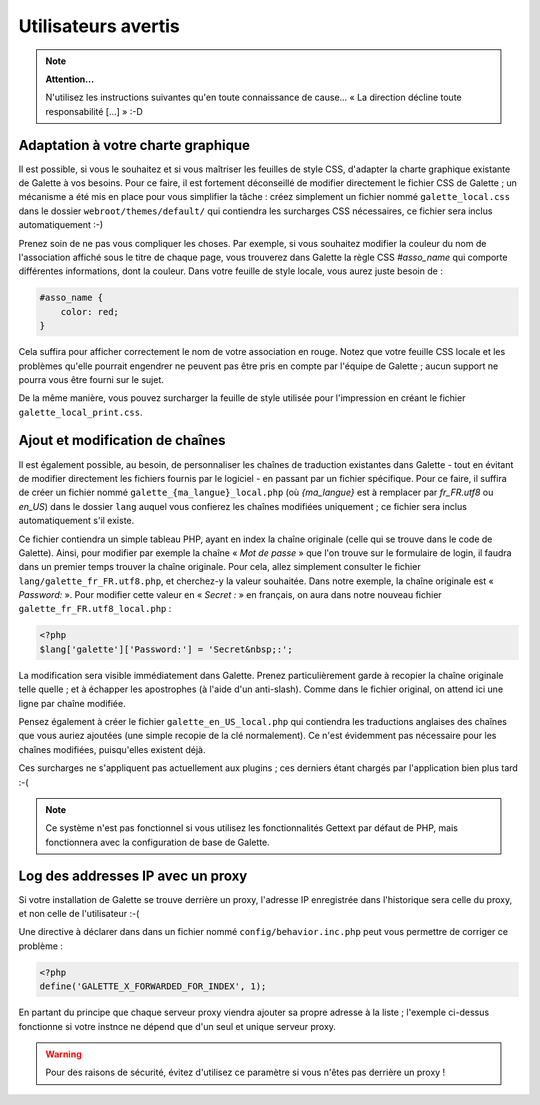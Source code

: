 .. _man_avancees:

********************
Utilisateurs avertis
********************

.. note::

   **Attention...**

   N'utilisez les instructions suivantes qu'en toute connaissance de cause... « La direction décline toute responsabilité [...] » :-D

Adaptation à votre charte graphique
===================================

Il est possible, si vous le souhaitez et si vous maîtriser les feuilles de style CSS, d'adapter la charte graphique existante de Galette à vos besoins. Pour ce faire, il est fortement déconseillé de modifier directement le fichier CSS de Galette ; un mécanisme a été mis en place pour vous simplifier la tâche : créez simplement un fichier nommé ``galette_local.css`` dans le dossier ``webroot/themes/default/`` qui contiendra les surcharges CSS nécessaires, ce fichier sera inclus automatiquement :-)

Prenez soin de ne pas vous compliquer les choses. Par exemple, si vous souhaitez modifier la couleur du nom de l'association affiché sous le titre de chaque page, vous trouverez dans Galette la règle CSS `#asso_name` qui comporte différentes informations, dont la couleur. Dans votre feuille de style  locale, vous aurez juste besoin de :

.. code-block:: css

   #asso_name {
       color: red;
   }

Cela suffira pour afficher correctement le nom de votre association en rouge. Notez que votre feuille CSS locale et les problèmes qu'elle pourrait engendrer ne peuvent pas être pris en compte par l'équipe de Galette ; aucun support ne pourra vous être fourni sur le sujet.

De la même manière, vous pouvez surcharger la feuille de style utilisée pour l'impression en créant le fichier ``galette_local_print.css``.

Ajout et modification de chaînes
================================

Il est également possible, au besoin, de personnaliser les chaînes de traduction existantes dans Galette - tout en évitant de modifier directement les fichiers fournis par le logiciel - en passant par un fichier spécifique. Pour ce faire, il suffira de créer un fichier nommé ``galette_{ma_langue}_local.php`` (où `{ma_langue}` est à remplacer par `fr_FR.utf8` ou `en_US`) dans le dossier ``lang`` auquel vous confierez les chaînes modifiées uniquement ; ce fichier sera inclus automatiquement s'il existe.

Ce fichier contiendra un simple tableau PHP, ayant en index la chaîne originale (celle qui se trouve dans le code de Galette). Ainsi, pour modifier par exemple la chaîne « `Mot de passe` » que l'on trouve sur le formulaire de login, il faudra dans un premier temps trouver la chaîne originale. Pour cela, allez simplement consulter le fichier ``lang/galette_fr_FR.utf8.php``, et cherchez-y la valeur souhaitée. Dans notre exemple, la chaîne originale est « `Password:` ». Pour modifier cette valeur en « `Secret :` » en français, on aura dans notre nouveau fichier ``galette_fr_FR.utf8_local.php`` :

.. code-block:: php

   <?php
   $lang['galette']['Password:'] = 'Secret&nbsp;:';

La modification sera visible immédiatement dans Galette. Prenez particulièrement garde à recopier la chaîne originale telle quelle ; et à échapper les apostrophes (à l'aide d'un anti-slash). Comme dans le fichier original, on attend ici une ligne par chaîne modifiée.

Pensez également à créer le fichier ``galette_en_US_local.php`` qui contiendra les traductions anglaises des chaînes que vous auriez ajoutées (une simple recopie de la clé normalement). Ce n'est évidemment pas nécessaire pour les chaînes modifiées, puisqu'elles existent déjà.

Ces surcharges ne s'appliquent pas actuellement aux plugins ; ces derniers étant chargés par l'application bien plus tard :-(

.. note:: Ce système n'est pas fonctionnel si vous utilisez les fonctionnalités Gettext par défaut de PHP, mais fonctionnera avec la configuration de base de Galette.

Log des addresses IP avec un proxy
==================================

Si votre installation de Galette se trouve derrière un proxy, l'adresse IP enregistrée dans l'historique sera celle du proxy, et non celle de l'utilisateur :-(

Une directive à déclarer dans dans un fichier nommé ``config/behavior.inc.php`` peut vous permettre de corriger ce problème :

.. code-block:: php

   <?php
   define('GALETTE_X_FORWARDED_FOR_INDEX', 1);

En partant du principe que chaque serveur proxy viendra ajouter sa propre adresse à la liste ; l'exemple ci-dessus fonctionne si votre instnce ne dépend que d'un seul et unique serveur proxy.

.. warning::

   Pour des raisons de sécurité, évitez d'utilisez ce paramètre si vous n'êtes pas derrière un proxy !
